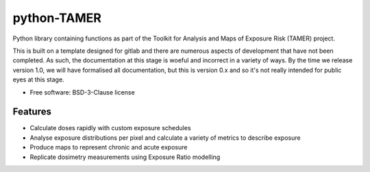 =======================
python-TAMER
=======================

Python library containing functions as part of the Toolkit for Analysis and Maps of Exposure Risk (TAMER) project.

This is built on a template designed for gitlab and there are numerous aspects of development that have not been
completed. As such, the documentation at this stage is woeful and incorrect in a variety of ways. By the time we
release version 1.0, we will have formalised all documentation, but this is version 0.x and so it's not really
intended for public eyes at this stage.


* Free software: BSD-3-Clause license


Features
--------

* Calculate doses rapidly with custom exposure schedules
* Analyse exposure distributions per pixel and calculate a variety of metrics to describe exposure
* Produce maps to represent chronic and acute exposure 
* Replicate dosimetry measurements using Exposure Ratio modelling
